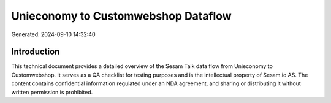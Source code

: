 ====================================
Unieconomy to Customwebshop Dataflow
====================================

Generated: 2024-09-10 14:32:40

Introduction
------------

This technical document provides a detailed overview of the Sesam Talk data flow from Unieconomy to Customwebshop. It serves as a QA checklist for testing purposes and is the intellectual property of Sesam.io AS. The content contains confidential information regulated under an NDA agreement, and sharing or distributing it without written permission is prohibited.
